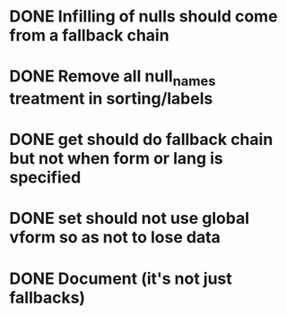 * DONE Infilling of nulls should come from a fallback chain
* DONE Remove all null_names treatment in sorting/labels
* DONE get should do fallback chain but not when form or lang is specified
* DONE set should not use global vform so as not to lose data
* DONE Document \DeclareVariantFallbacks (it's not just fallbacks)


